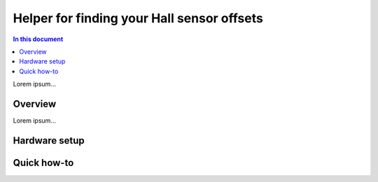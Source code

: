============================================
Helper for finding your Hall sensor offsets
============================================

.. contents:: In this document
    :backlinks: none
    :depth: 3

Lorem ipsum...

Overview
==========

Lorem ipsum...

Hardware setup
==============

Quick how-to
============

